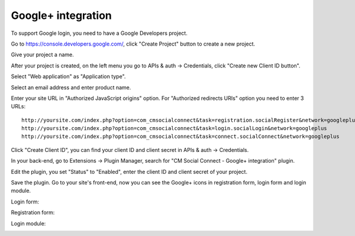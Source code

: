 ===================
Google+ integration
===================

To support Google login, you need to have a Google Developers project.

Go to `https://console.developers.google.com/ <https://console.developers.google.com/>`_, click "Create Project" button to create a new project.

.. image:: ../images/googleplus_config_1.jpg

Give your project a name.

.. image:: ../images/googleplus_config_2.jpg

After your project is created, on the left menu you go to APIs & auth -> Credentials, click "Create new Client ID button".

.. image:: ../images/googleplus_config_3.jpg

Select "Web application" as "Application type".

.. image:: ../images/googleplus_config_4.jpg

Select an email address and enter product name.

.. image:: ../images/googleplus_config_5.jpg

Enter your site URL in "Authorized JavaScript origins" option. For "Authorized redirects URIs" option you need to enter 3 URLs::

	http://yoursite.com/index.php?option=com_cmsocialconnect&task=registration.socialRegister&network=googleplus
	http://yoursite.com/index.php?option=com_cmsocialconnect&task=login.socialLogin&network=googleplus
	http://yoursite.com/index.php?option=com_cmsocialconnect&task=connect.socialConnect&network=googleplus

.. image:: ../images/googleplus_config_6.jpg

Click "Create Client ID", you can find your client ID and client secret in APIs & auth -> Credentials.

In your back-end, go to Extensions -> Plugin Manager, search for "CM Social Connect - Google+ integration" plugin.

.. image:: ../images/googleplus_plugin_list.jpg

Edit the plugin, you set "Status" to "Enabled", enter the client ID and client secret of your project.

.. image:: ../images/googleplus_plugin_edit.jpg

Save the plugin. Go to your site's front-end, now you can see the Google+ icons in registration form, login form and login module.


Login form:

.. image:: ../images/googleplus_config_login.jpg


Registration form:

.. image:: ../images/googleplus_config_registration.jpg


Login module:

.. image:: ../images/googleplus_config_module.jpg